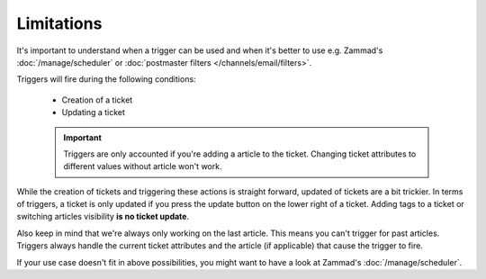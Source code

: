 Limitations
===========

It's important to understand when a trigger can be used and when it's better
to use e.g. Zammad's :doc:`/manage/scheduler` or
:doc:`postmaster filters </channels/email/filters>`. 

Triggers will fire during the following conditions:

  * Creation of a ticket
  * Updating a ticket

  .. important::

    Triggers are only accounted if you're adding a article to the ticket.
    Changing ticket attributes to different values without article won't work.

While the creation of tickets and triggering these actions is straight forward,
updated of tickets are a bit trickier. In terms of triggers, a ticket is only
updated if you press the update button on the lower right of a ticket. 
Adding tags to a ticket or switching articles visibility
**is no ticket update**.

Also keep in mind that we're always only working on the last article.
This means you can't trigger for past articles. 
Triggers always handle the current ticket attributes and the article
(if applicable) that cause the trigger to fire.

If your use case doesn't fit in above possibilities, you might want to have a
look at Zammad's :doc:`/manage/scheduler`.
